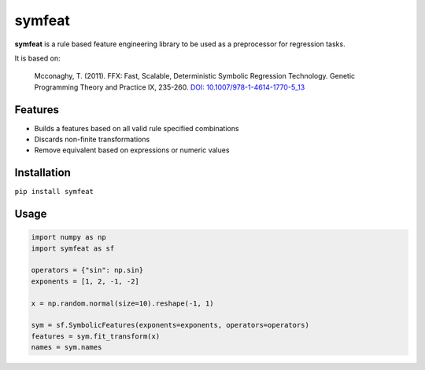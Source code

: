 
symfeat
=======

.. image:: https://travis-ci.org/Ohjeah/symfeat.svg?branch=master
    :target: https://travis-ci.org/Ohjeah/symfeat
.. image:: https://badge.fury.io/py/symfeat.svg
    :target: https://badge.fury.io/py/symfeat
.. image:: https://img.shields.io/pypi/pyversions/symfeat.svg
    :target: https://pypi.python.org/pypi/symfeat/
.. image:: https://zenodo.org/badge/79949716.svg
    :target: https://zenodo.org/badge/latestdoi/79949716


**symfeat** is a rule based feature engineering library to be used as a
preprocessor for regression tasks.

It is based on:

    Mcconaghy, T. (2011). FFX: Fast, Scalable, Deterministic Symbolic Regression Technology. Genetic Programming Theory and Practice IX, 235-260. `DOI: 10.1007/978-1-4614-1770-5\_13 <http://dx.doi.org/10.1007/978-1-4614-1770-5_13>`_


Features
--------
- Builds a features based on all valid rule specified combinations
- Discards non-finite transformations
- Remove equivalent based on expressions or numeric values


Installation
------------

``pip install symfeat``


Usage
-----

.. code-block:: python

    import numpy as np
    import symfeat as sf

    operators = {"sin": np.sin}
    exponents = [1, 2, -1, -2]

    x = np.random.normal(size=10).reshape(-1, 1)

    sym = sf.SymbolicFeatures(exponents=exponents, operators=operators)
    features = sym.fit_transform(x)
    names = sym.names


